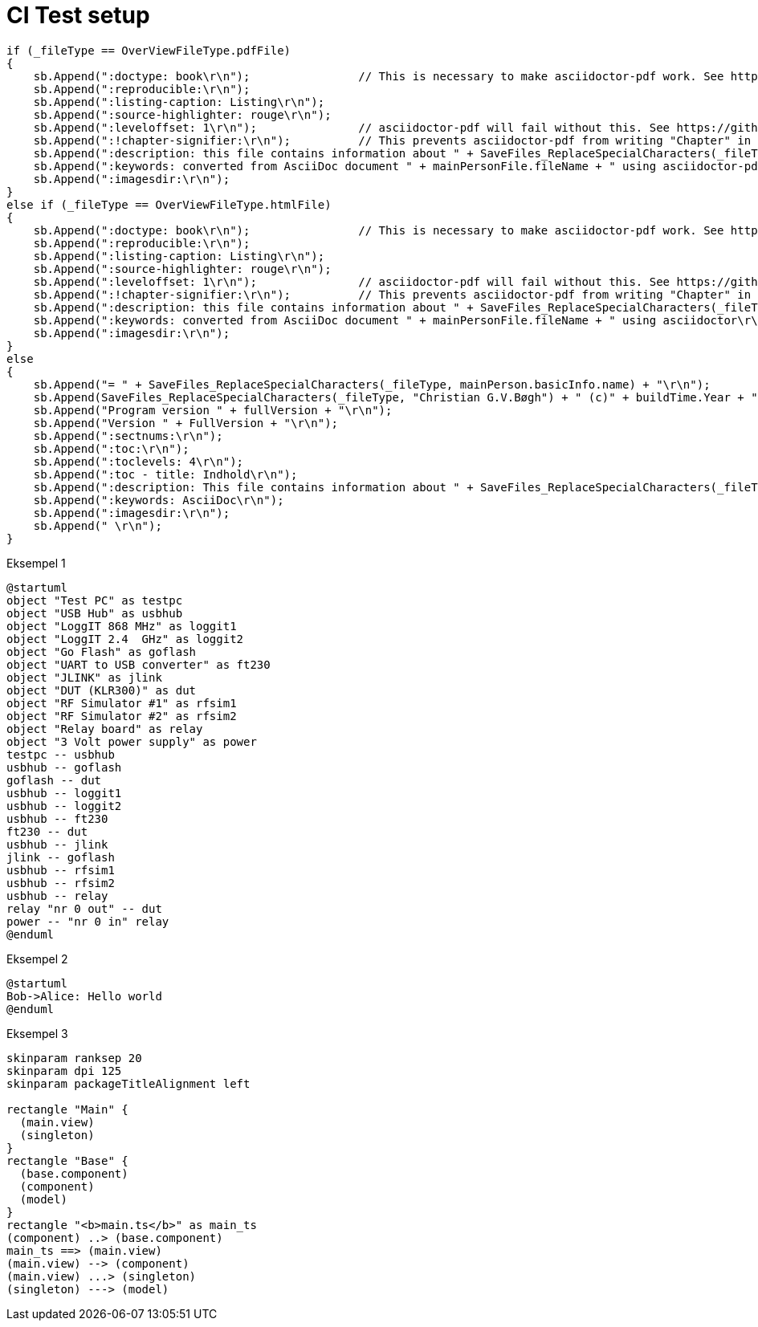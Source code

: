 # CI Test setup

[source,csharp]
-------------------------------------------
if (_fileType == OverViewFileType.pdfFile)
{
    sb.Append(":doctype: book\r\n");                // This is necessary to make asciidoctor-pdf work. See https://docs.asciidoctor.org/asciidoc/latest/sections/parts/
    sb.Append(":reproducible:\r\n");
    sb.Append(":listing-caption: Listing\r\n");
    sb.Append(":source-highlighter: rouge\r\n");
    sb.Append(":leveloffset: 1\r\n");               // asciidoctor-pdf will fail without this. See https://github.com/asciidoctor/asciidoctor-epub3/issues/365
    sb.Append(":!chapter-signifier:\r\n");          // This prevents asciidoctor-pdf from writing "Chapter" in front of all chapters. See https://docs.asciidoctor.org/asciidoc/latest/sections/chapters/
    sb.Append(":description: this file contains information about " + SaveFiles_ReplaceSpecialCharacters(_fileType, mainPerson.basicInfo.name) + "\r\n");
    sb.Append(":keywords: converted from AsciiDoc document " + mainPersonFile.fileName + " using asciidoctor-pdf\r\n");
    sb.Append(":imagesdir:\r\n");
}
else if (_fileType == OverViewFileType.htmlFile)
{
    sb.Append(":doctype: book\r\n");                // This is necessary to make asciidoctor-pdf work. See https://docs.asciidoctor.org/asciidoc/latest/sections/parts/
    sb.Append(":reproducible:\r\n");
    sb.Append(":listing-caption: Listing\r\n");
    sb.Append(":source-highlighter: rouge\r\n");
    sb.Append(":leveloffset: 1\r\n");               // asciidoctor-pdf will fail without this. See https://github.com/asciidoctor/asciidoctor-epub3/issues/365
    sb.Append(":!chapter-signifier:\r\n");          // This prevents asciidoctor-pdf from writing "Chapter" in front of all chapters. See https://docs.asciidoctor.org/asciidoc/latest/sections/chapters/
    sb.Append(":description: this file contains information about " + SaveFiles_ReplaceSpecialCharacters(_fileType, mainPerson.basicInfo.name) + "\r\n");
    sb.Append(":keywords: converted from AsciiDoc document " + mainPersonFile.fileName + " using asciidoctor\r\n");
    sb.Append(":imagesdir:\r\n");
}
else
{
    sb.Append("= " + SaveFiles_ReplaceSpecialCharacters(_fileType, mainPerson.basicInfo.name) + "\r\n");
    sb.Append(SaveFiles_ReplaceSpecialCharacters(_fileType, "Christian G.V.Bøgh") + " (c)" + buildTime.Year + "\r\n");
    sb.Append("Program version " + fullVersion + "\r\n");
    sb.Append("Version " + FullVersion + "\r\n");
    sb.Append(":sectnums:\r\n");
    sb.Append(":toc:\r\n");
    sb.Append(":toclevels: 4\r\n");
    sb.Append(":toc - title: Indhold\r\n");
    sb.Append(":description: This file contains information about " + SaveFiles_ReplaceSpecialCharacters(_fileType, mainPerson.basicInfo.name) + "\r\n");
    sb.Append(":keywords: AsciiDoc\r\n");
    sb.Append(":imagesdir:\r\n");
    sb.Append(" \r\n");
}
-------------------------------------------

Eksempel 1

[plantuml, test-setup, svg]
-------------------------------------------
@startuml
object "Test PC" as testpc
object "USB Hub" as usbhub
object "LoggIT 868 MHz" as loggit1
object "LoggIT 2.4  GHz" as loggit2
object "Go Flash" as goflash
object "UART to USB converter" as ft230
object "JLINK" as jlink
object "DUT (KLR300)" as dut
object "RF Simulator #1" as rfsim1
object "RF Simulator #2" as rfsim2
object "Relay board" as relay
object "3 Volt power supply" as power
testpc -- usbhub
usbhub -- goflash
goflash -- dut
usbhub -- loggit1
usbhub -- loggit2
usbhub -- ft230
ft230 -- dut
usbhub -- jlink
jlink -- goflash
usbhub -- rfsim1
usbhub -- rfsim2
usbhub -- relay
relay "nr 0 out" -- dut
power -- "nr 0 in" relay
@enduml
-------------------------------------------

Eksempel 2

[plantuml, seqence-diagram, svg]
-------------------------------------------
@startuml
Bob->Alice: Hello world
@enduml
-------------------------------------------

Eksempel 3

[plantuml, flow-diagram, svg]
-------------------------------------------
skinparam ranksep 20
skinparam dpi 125
skinparam packageTitleAlignment left

rectangle "Main" {
  (main.view)
  (singleton)
}
rectangle "Base" {
  (base.component)
  (component)
  (model)
}
rectangle "<b>main.ts</b>" as main_ts
(component) ..> (base.component)
main_ts ==> (main.view)
(main.view) --> (component)
(main.view) ...> (singleton)
(singleton) ---> (model)
-------------------------------------------
